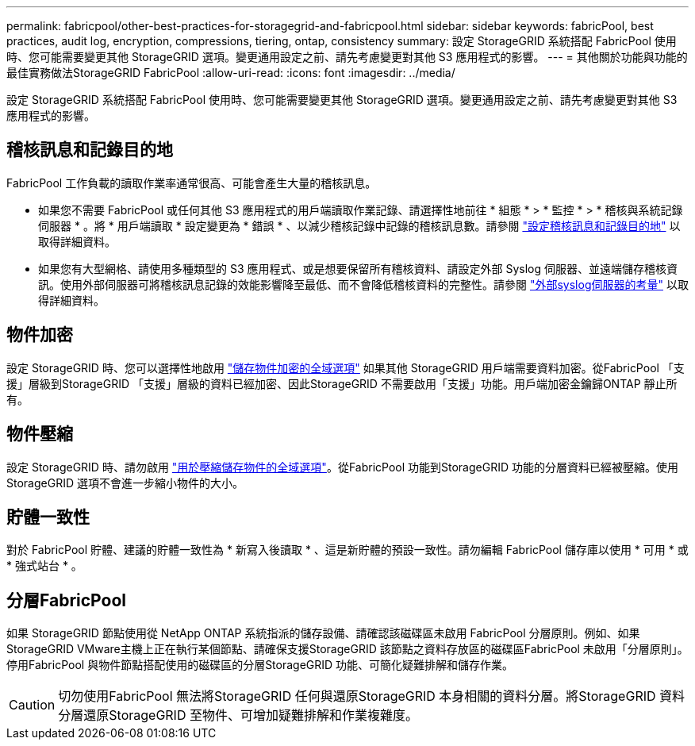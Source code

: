---
permalink: fabricpool/other-best-practices-for-storagegrid-and-fabricpool.html 
sidebar: sidebar 
keywords: fabricPool, best practices, audit log, encryption, compressions, tiering, ontap, consistency 
summary: 設定 StorageGRID 系統搭配 FabricPool 使用時、您可能需要變更其他 StorageGRID 選項。變更通用設定之前、請先考慮變更對其他 S3 應用程式的影響。 
---
= 其他關於功能與功能的最佳實務做法StorageGRID FabricPool
:allow-uri-read: 
:icons: font
:imagesdir: ../media/


[role="lead"]
設定 StorageGRID 系統搭配 FabricPool 使用時、您可能需要變更其他 StorageGRID 選項。變更通用設定之前、請先考慮變更對其他 S3 應用程式的影響。



== 稽核訊息和記錄目的地

FabricPool 工作負載的讀取作業率通常很高、可能會產生大量的稽核訊息。

* 如果您不需要 FabricPool 或任何其他 S3 應用程式的用戶端讀取作業記錄、請選擇性地前往 * 組態 * > * 監控 * > * 稽核與系統記錄伺服器 * 。將 * 用戶端讀取 * 設定變更為 * 錯誤 * 、以減少稽核記錄中記錄的稽核訊息數。請參閱 link:../monitor/configure-audit-messages.html["設定稽核訊息和記錄目的地"] 以取得詳細資料。
* 如果您有大型網格、請使用多種類型的 S3 應用程式、或是想要保留所有稽核資料、請設定外部 Syslog 伺服器、並遠端儲存稽核資訊。使用外部伺服器可將稽核訊息記錄的效能影響降至最低、而不會降低稽核資料的完整性。請參閱 link:../monitor/considerations-for-external-syslog-server.html["外部syslog伺服器的考量"] 以取得詳細資料。




== 物件加密

設定 StorageGRID 時、您可以選擇性地啟用 link:../admin/changing-network-options-object-encryption.html["儲存物件加密的全域選項"] 如果其他 StorageGRID 用戶端需要資料加密。從FabricPool 「支援」層級到StorageGRID 「支援」層級的資料已經加密、因此StorageGRID 不需要啟用「支援」功能。用戶端加密金鑰歸ONTAP 靜止所有。



== 物件壓縮

設定 StorageGRID 時、請勿啟用 link:../admin/configuring-stored-object-compression.html["用於壓縮儲存物件的全域選項"]。從FabricPool 功能到StorageGRID 功能的分層資料已經被壓縮。使用 StorageGRID 選項不會進一步縮小物件的大小。



== 貯體一致性

對於 FabricPool 貯體、建議的貯體一致性為 * 新寫入後讀取 * 、這是新貯體的預設一致性。請勿編輯 FabricPool 儲存庫以使用 * 可用 * 或 * 強式站台 * 。



== 分層FabricPool

如果 StorageGRID 節點使用從 NetApp ONTAP 系統指派的儲存設備、請確認該磁碟區未啟用 FabricPool 分層原則。例如、如果StorageGRID VMware主機上正在執行某個節點、請確保支援StorageGRID 該節點之資料存放區的磁碟區FabricPool 未啟用「分層原則」。停用FabricPool 與物件節點搭配使用的磁碟區的分層StorageGRID 功能、可簡化疑難排解和儲存作業。


CAUTION: 切勿使用FabricPool 無法將StorageGRID 任何與還原StorageGRID 本身相關的資料分層。將StorageGRID 資料分層還原StorageGRID 至物件、可增加疑難排解和作業複雜度。
